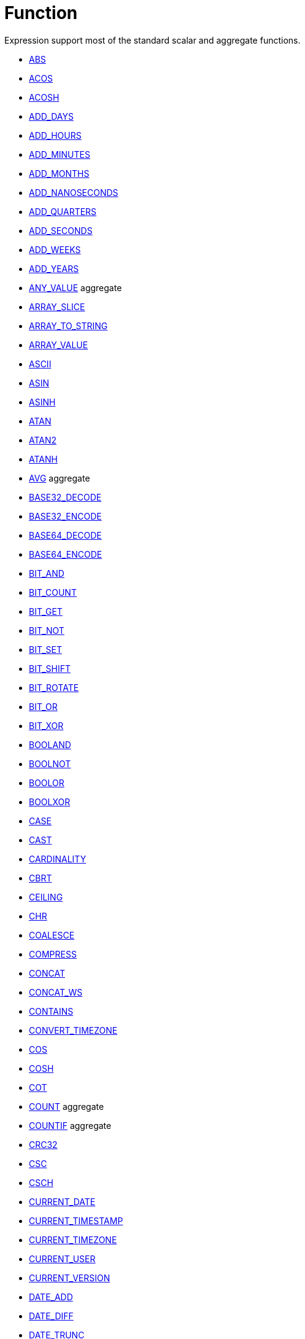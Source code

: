 ////
Licensed to the Apache Software Foundation (ASF) under one
or more contributor license agreements.  See the NOTICE file
distributed with this work for additional information
regarding copyright ownership.  The ASF licenses this file
to you under the Apache License, Version 2.0 (the
"License"); you may not use this file except in compliance
with the License.  You may obtain a copy of the License at
  http://www.apache.org/licenses/LICENSE-2.0
Unless required by applicable law or agreed to in writing,
software distributed under the License is distributed on an
"AS IS" BASIS, WITHOUT WARRANTIES OR CONDITIONS OF ANY
KIND, either express or implied.  See the License for the
specific language governing permissions and limitations
under the License.
////
= Function

Expression support most of the standard scalar and aggregate functions.

* https://github.com/nadment/hop-expression/blob/master/src/main/doc/abs.adoc[ABS]
* https://github.com/nadment/hop-expression/blob/master/src/main/doc/acos.adoc[ACOS]
* https://github.com/nadment/hop-expression/blob/master/src/main/doc/acosh.adoc[ACOSH]
* https://github.com/nadment/hop-expression/blob/master/src/main/doc/add_days.adoc[ADD_DAYS]
* https://github.com/nadment/hop-expression/blob/master/src/main/doc/add_hours.adoc[ADD_HOURS]
* https://github.com/nadment/hop-expression/blob/master/src/main/doc/add_minutes.adoc[ADD_MINUTES]
* https://github.com/nadment/hop-expression/blob/master/src/main/doc/add_months.adoc[ADD_MONTHS]
* https://github.com/nadment/hop-expression/blob/master/src/main/doc/add_nanoseconds.adoc[ADD_NANOSECONDS]
* https://github.com/nadment/hop-expression/blob/master/src/main/doc/add_quarters.adoc[ADD_QUARTERS]
* https://github.com/nadment/hop-expression/blob/master/src/main/doc/add_seconds.adoc[ADD_SECONDS]
* https://github.com/nadment/hop-expression/blob/master/src/main/doc/add_weeks.adoc[ADD_WEEKS]
* https://github.com/nadment/hop-expression/blob/master/src/main/doc/add_years.adoc[ADD_YEARS]
* https://github.com/nadment/hop-expression/blob/master/src/main/doc/any_value.adoc[ANY_VALUE] aggregate
* https://github.com/nadment/hop-expression/blob/master/src/main/doc/array_slice.adoc[ARRAY_SLICE]
* https://github.com/nadment/hop-expression/blob/master/src/main/doc/array_to_string.adoc[ARRAY_TO_STRING]
* https://github.com/nadment/hop-expression/blob/master/src/main/doc/array_value.adoc[ARRAY_VALUE]
* https://github.com/nadment/hop-expression/blob/master/src/main/doc/ascii.adoc[ASCII]
* https://github.com/nadment/hop-expression/blob/master/src/main/doc/asin.adoc[ASIN]
* https://github.com/nadment/hop-expression/blob/master/src/main/doc/asinh.adoc[ASINH]
* https://github.com/nadment/hop-expression/blob/master/src/main/doc/atan.adoc[ATAN]
* https://github.com/nadment/hop-expression/blob/master/src/main/doc/atan2.adoc[ATAN2]
* https://github.com/nadment/hop-expression/blob/master/src/main/doc/atanh.adoc[ATANH]
* https://github.com/nadment/hop-expression/blob/master/src/main/doc/avg.adoc[AVG] aggregate
* https://github.com/nadment/hop-expression/blob/master/src/main/doc/base32_decode.adoc[BASE32_DECODE]
* https://github.com/nadment/hop-expression/blob/master/src/main/doc/base32_encode.adoc[BASE32_ENCODE]
* https://github.com/nadment/hop-expression/blob/master/src/main/doc/base64_decode.adoc[BASE64_DECODE]
* https://github.com/nadment/hop-expression/blob/master/src/main/doc/base64_encode.adoc[BASE64_ENCODE]
* https://github.com/nadment/hop-expression/blob/master/src/main/doc/bit_and.adoc[BIT_AND]
* https://github.com/nadment/hop-expression/blob/master/src/main/doc/bit_count.adoc[BIT_COUNT]
* https://github.com/nadment/hop-expression/blob/master/src/main/doc/bit_get.adoc[BIT_GET]
* https://github.com/nadment/hop-expression/blob/master/src/main/doc/bit_not.adoc[BIT_NOT]
* https://github.com/nadment/hop-expression/blob/master/src/main/doc/bit_set.adoc[BIT_SET]
* https://github.com/nadment/hop-expression/blob/master/src/main/doc/bit_shift.adoc[BIT_SHIFT]
* https://github.com/nadment/hop-expression/blob/master/src/main/doc/bit_rotate.adoc[BIT_ROTATE]
* https://github.com/nadment/hop-expression/blob/master/src/main/doc/bit_or.adoc[BIT_OR]
* https://github.com/nadment/hop-expression/blob/master/src/main/doc/bit_xor.adoc[BIT_XOR]
* https://github.com/nadment/hop-expression/blob/master/src/main/doc/booland.adoc[BOOLAND]
* https://github.com/nadment/hop-expression/blob/master/src/main/doc/boolnot.adoc[BOOLNOT]
* https://github.com/nadment/hop-expression/blob/master/src/main/doc/boolor.adoc[BOOLOR]
* https://github.com/nadment/hop-expression/blob/master/src/main/doc/boolxor.adoc[BOOLXOR]
* https://github.com/nadment/hop-expression/blob/master/src/main/doc/case.adoc[CASE]
* https://github.com/nadment/hop-expression/blob/master/src/main/doc/cast.adoc[CAST]
* https://github.com/nadment/hop-expression/blob/master/src/main/doc/cardinality.adoc[CARDINALITY]
* https://github.com/nadment/hop-expression/blob/master/src/main/doc/cbrt.adoc[CBRT]
* https://github.com/nadment/hop-expression/blob/master/src/main/doc/ceil.adoc[CEILING]
* https://github.com/nadment/hop-expression/blob/master/src/main/doc/chr.adoc[CHR]
* https://github.com/nadment/hop-expression/blob/master/src/main/doc/coalesce.adoc[COALESCE]
* https://github.com/nadment/hop-expression/blob/master/src/main/doc/compress.adoc[COMPRESS]
* https://github.com/nadment/hop-expression/blob/master/src/main/doc/concat.adoc[CONCAT]
* https://github.com/nadment/hop-expression/blob/master/src/main/doc/concat_ws.adoc[CONCAT_WS]
* https://github.com/nadment/hop-expression/blob/master/src/main/doc/contains.adoc[CONTAINS]
* https://github.com/nadment/hop-expression/blob/master/src/main/doc/convert_timezone.adoc[CONVERT_TIMEZONE]
* https://github.com/nadment/hop-expression/blob/master/src/main/doc/cos.adoc[COS]
* https://github.com/nadment/hop-expression/blob/master/src/main/doc/cosh.adoc[COSH]
* https://github.com/nadment/hop-expression/blob/master/src/main/doc/cot.adoc[COT]
* https://github.com/nadment/hop-expression/blob/master/src/main/doc/count.adoc[COUNT] aggregate
* https://github.com/nadment/hop-expression/blob/master/src/main/doc/countif.adoc[COUNTIF] aggregate
* https://github.com/nadment/hop-expression/blob/master/src/main/doc/crc32.adoc[CRC32]
* https://github.com/nadment/hop-expression/blob/master/src/main/doc/csc.adoc[CSC]
* https://github.com/nadment/hop-expression/blob/master/src/main/doc/csch.adoc[CSCH]
* https://github.com/nadment/hop-expression/blob/master/src/main/doc/current_date.adoc[CURRENT_DATE]
* https://github.com/nadment/hop-expression/blob/master/src/main/doc/current_timestamp.adoc[CURRENT_TIMESTAMP]
* https://github.com/nadment/hop-expression/blob/master/src/main/doc/current_timezone.adoc[CURRENT_TIMEZONE]
* https://github.com/nadment/hop-expression/blob/master/src/main/doc/current_user.adoc[CURRENT_USER]
* https://github.com/nadment/hop-expression/blob/master/src/main/doc/current_version.adoc[CURRENT_VERSION]
* https://github.com/nadment/hop-expression/blob/master/src/main/doc/date_add.adoc[DATE_ADD]
* https://github.com/nadment/hop-expression/blob/master/src/main/doc/date_diff.adoc[DATE_DIFF]
* https://github.com/nadment/hop-expression/blob/master/src/main/doc/date_trunc.adoc[DATE_TRUNC]
* https://github.com/nadment/hop-expression/blob/master/src/main/doc/day.adoc[DAY]
* https://github.com/nadment/hop-expression/blob/master/src/main/doc/dayname.adoc[DAYNAME]
* https://github.com/nadment/hop-expression/blob/master/src/main/doc/dayofweek.adoc[DAYOFWEEK]
* https://github.com/nadment/hop-expression/blob/master/src/main/doc/dayofyear.adoc[DAYOFYEAR]
* https://github.com/nadment/hop-expression/blob/master/src/main/doc/days_between.adoc[DAYS_BETWEEN]
* https://github.com/nadment/hop-expression/blob/master/src/main/doc/decode.adoc[DECODE]
* https://github.com/nadment/hop-expression/blob/master/src/main/doc/decompress.adoc[DECOMPRESS]
* https://github.com/nadment/hop-expression/blob/master/src/main/doc/degrees.adoc[DEGREES]
* https://github.com/nadment/hop-expression/blob/master/src/main/doc/difference.adoc[DIFFERENCE]
* https://github.com/nadment/hop-expression/blob/master/src/main/doc/div0.adoc[DIV0]
* https://github.com/nadment/hop-expression/blob/master/src/main/doc/endswith.adoc[ENDSWITH]
* https://github.com/nadment/hop-expression/blob/master/src/main/doc/equal_null.adoc[EQUAL_NULL]
* https://github.com/nadment/hop-expression/blob/master/src/main/doc/error.adoc[ERROR]
* https://github.com/nadment/hop-expression/blob/master/src/main/doc/exp.adoc[EXP]
* https://github.com/nadment/hop-expression/blob/master/src/main/doc/extract.adoc[EXTRACT]
* https://github.com/nadment/hop-expression/blob/master/src/main/doc/factorial.adoc[FACTORIAL]
* https://github.com/nadment/hop-expression/blob/master/src/main/doc/first_day.adoc[FIRST_DAY]
* https://github.com/nadment/hop-expression/blob/master/src/main/doc/first_value.adoc[FIRST_VALUE] aggregate
* https://github.com/nadment/hop-expression/blob/master/src/main/doc/floor.adoc[FLOOR]
* https://github.com/nadment/hop-expression/blob/master/src/main/doc/greatest.adoc[GREATEST]
* https://github.com/nadment/hop-expression/blob/master/src/main/doc/hex_decode.adoc[HEX_DECODE]
* https://github.com/nadment/hop-expression/blob/master/src/main/doc/hex_encode.adoc[HEX_ENCODE]
* https://github.com/nadment/hop-expression/blob/master/src/main/doc/hour.adoc[HOUR]
* https://github.com/nadment/hop-expression/blob/master/src/main/doc/hours_between.adoc[HOURS_BETWEEN]
* https://github.com/nadment/hop-expression/blob/master/src/main/doc/html_encode.adoc[HTML_ENCODE]
* https://github.com/nadment/hop-expression/blob/master/src/main/doc/html_decode.adoc[HTML_DECODE]
* https://github.com/nadment/hop-expression/blob/master/src/main/doc/if.adoc[IF]
* https://github.com/nadment/hop-expression/blob/master/src/main/doc/ifnull.adoc[IFNULL]
* https://github.com/nadment/hop-expression/blob/master/src/main/doc/initcap.adoc[INITCAP]
* https://github.com/nadment/hop-expression/blob/master/src/main/doc/insert.adoc[INSERT]
* https://github.com/nadment/hop-expression/blob/master/src/main/doc/instr.adoc[INSTR]
* https://github.com/nadment/hop-expression/blob/master/src/main/doc/is_date.adoc[IS_DATE]
* https://github.com/nadment/hop-expression/blob/master/src/main/doc/is_json.adoc[IS_JSON]
* https://github.com/nadment/hop-expression/blob/master/src/main/doc/is_number.adoc[IS_NUMBER]
* https://github.com/nadment/hop-expression/blob/master/src/main/doc/isoweek.adoc[ISOWEEK]
* https://github.com/nadment/hop-expression/blob/master/src/main/doc/julian_day.adoc[JULIAN_DAY]
* https://github.com/nadment/hop-expression/blob/master/src/main/doc/json_object.adoc[JSON_OBJECT]
* https://github.com/nadment/hop-expression/blob/master/src/main/doc/json_query.adoc[JSON_QUERY]
* https://github.com/nadment/hop-expression/blob/master/src/main/doc/json_value.adoc[JSON_VALUE]
* https://github.com/nadment/hop-expression/blob/master/src/main/doc/last_day.adoc[LAST_DAY]
* https://github.com/nadment/hop-expression/blob/master/src/main/doc/last_value.adoc[LAST_VALUE] aggregate
* https://github.com/nadment/hop-expression/blob/master/src/main/doc/least.adoc[LEAST]
* https://github.com/nadment/hop-expression/blob/master/src/main/doc/left.adoc[LEFT]
* https://github.com/nadment/hop-expression/blob/master/src/main/doc/length.adoc[LENGTH]
* https://github.com/nadment/hop-expression/blob/master/src/main/doc/ln.adoc[LN]
* https://github.com/nadment/hop-expression/blob/master/src/main/doc/log.adoc[LOG]
* https://github.com/nadment/hop-expression/blob/master/src/main/doc/log10.adoc[LOG10]
* https://github.com/nadment/hop-expression/blob/master/src/main/doc/lower.adoc[LOWER]
* https://github.com/nadment/hop-expression/blob/master/src/main/doc/lpad.adoc[LPAD]
* https://github.com/nadment/hop-expression/blob/master/src/main/doc/ltrim.adoc[LTRIM]
* https://github.com/nadment/hop-expression/blob/master/src/main/doc/make_date.adoc[MAKE_DATE]
* https://github.com/nadment/hop-expression/blob/master/src/main/doc/make_interval.adoc[MAKE_INTERVAL]
* https://github.com/nadment/hop-expression/blob/master/src/main/doc/make_timestamp.adoc[MAKE_TIMESTAMP]
* https://github.com/nadment/hop-expression/blob/master/src/main/doc/max.adoc[MAX] aggregate
* https://github.com/nadment/hop-expression/blob/master/src/main/doc/md5.adoc[MD5]
* https://github.com/nadment/hop-expression/blob/master/src/main/doc/min.adoc[MIN] aggregate
* https://github.com/nadment/hop-expression/blob/master/src/main/doc/minute.adoc[MINUTE]
* https://github.com/nadment/hop-expression/blob/master/src/main/doc/minutes_between.adoc[MINUTES_BETWEEN]
* https://github.com/nadment/hop-expression/blob/master/src/main/doc/mod.adoc[MOD]
* https://github.com/nadment/hop-expression/blob/master/src/main/doc/modulus.adoc[MODULUS]
* https://github.com/nadment/hop-expression/blob/master/src/main/doc/month.adoc[MONTH]
* https://github.com/nadment/hop-expression/blob/master/src/main/doc/monthname.adoc[MONTHNAME]
* https://github.com/nadment/hop-expression/blob/master/src/main/doc/months_between.adoc[MONTHS_BETWEEN]
* https://github.com/nadment/hop-expression/blob/master/src/main/doc/next_day.adoc[NEXT_DAY]
* https://github.com/nadment/hop-expression/blob/master/src/main/doc/normalize.adoc[NORMALIZE]
* https://github.com/nadment/hop-expression/blob/master/src/main/doc/nth_value.adoc[NTH_VALUE] aggregate
* https://github.com/nadment/hop-expression/blob/master/src/main/doc/nullif.adoc[NULLIF]
* https://github.com/nadment/hop-expression/blob/master/src/main/doc/nullifzero.adoc[NULLIFZERO]
* https://github.com/nadment/hop-expression/blob/master/src/main/doc/numberformat.adoc[NUMBERFORMAT]
* https://github.com/nadment/hop-expression/blob/master/src/main/doc/nvl2.adoc[NVL2]
* https://github.com/nadment/hop-expression/blob/master/src/main/doc/parse_url.adoc[PARSE_URL]
* https://github.com/nadment/hop-expression/blob/master/src/main/doc/pi.adoc[PI]
* https://github.com/nadment/hop-expression/blob/master/src/main/doc/power.adoc[POWER]
* https://github.com/nadment/hop-expression/blob/master/src/main/doc/previous_day.adoc[PREVIOUS_DAY]
* https://github.com/nadment/hop-expression/blob/master/src/main/doc/quarter.adoc[QUARTER]
* https://github.com/nadment/hop-expression/blob/master/src/main/doc/radians.adoc[RADIANS]
* https://github.com/nadment/hop-expression/blob/master/src/main/doc/random.adoc[RANDOM]
* https://github.com/nadment/hop-expression/blob/master/src/main/doc/regexp_count.adoc[REGEXP_COUNT]
* https://github.com/nadment/hop-expression/blob/master/src/main/doc/regexp_instr.adoc[REGEXP_INSTR]
* https://github.com/nadment/hop-expression/blob/master/src/main/doc/regexp_like.adoc[REGEXP_LIKE]
* https://github.com/nadment/hop-expression/blob/master/src/main/doc/regexp_replace.adoc[REGEXP_REPLACE]
* https://github.com/nadment/hop-expression/blob/master/src/main/doc/regexp_substr.adoc[REGEXP_SUBSTR]
* https://github.com/nadment/hop-expression/blob/master/src/main/doc/repeat.adoc[REPEAT]
* https://github.com/nadment/hop-expression/blob/master/src/main/doc/replace.adoc[REPLACE]
* https://github.com/nadment/hop-expression/blob/master/src/main/doc/reverse.adoc[REVERSE]
* https://github.com/nadment/hop-expression/blob/master/src/main/doc/right.adoc[RIGHT]
* https://github.com/nadment/hop-expression/blob/master/src/main/doc/round.adoc[ROUND]
* https://github.com/nadment/hop-expression/blob/master/src/main/doc/rpad.adoc[RPAD]
* https://github.com/nadment/hop-expression/blob/master/src/main/doc/rtrim.adoc[RTRIM]
* https://github.com/nadment/hop-expression/blob/master/src/main/doc/sec.adoc[SEC]
* https://github.com/nadment/hop-expression/blob/master/src/main/doc/sech.adoc[SECH]
* https://github.com/nadment/hop-expression/blob/master/src/main/doc/second.adoc[SECOND]
* https://github.com/nadment/hop-expression/blob/master/src/main/doc/seconds_between.adoc[SECONDS_BETWEEN]
* https://github.com/nadment/hop-expression/blob/master/src/main/doc/sha1.adoc[SHA1]
* https://github.com/nadment/hop-expression/blob/master/src/main/doc/sha256.adoc[SHA256]
* https://github.com/nadment/hop-expression/blob/master/src/main/doc/sha384.adoc[SHA384]
* https://github.com/nadment/hop-expression/blob/master/src/main/doc/sha512.adoc[SHA512]
* https://github.com/nadment/hop-expression/blob/master/src/main/doc/sign.adoc[SIGN]
* https://github.com/nadment/hop-expression/blob/master/src/main/doc/sin.adoc[SIN]
* https://github.com/nadment/hop-expression/blob/master/src/main/doc/sinh.adoc[SINH]
* https://github.com/nadment/hop-expression/blob/master/src/main/doc/soundex.adoc[SOUNDEX]
* https://github.com/nadment/hop-expression/blob/master/src/main/doc/space.adoc[SPACE]
* https://github.com/nadment/hop-expression/blob/master/src/main/doc/sqrt.adoc[SQRT]
* https://github.com/nadment/hop-expression/blob/master/src/main/doc/square.adoc[SQUARE]
* https://github.com/nadment/hop-expression/blob/master/src/main/doc/startswith.adoc[STARTSWITH]
* https://github.com/nadment/hop-expression/blob/master/src/main/doc/string_decode.adoc[STRING_DECODE]
* https://github.com/nadment/hop-expression/blob/master/src/main/doc/string_encode.adoc[STRING_ENCODE]
* https://github.com/nadment/hop-expression/blob/master/src/main/doc/substring.adoc[SUBSTRING]
* https://github.com/nadment/hop-expression/blob/master/src/main/doc/sum.adoc[SUM] aggregate
* https://github.com/nadment/hop-expression/blob/master/src/main/doc/tan.adoc[TAN]
* https://github.com/nadment/hop-expression/blob/master/src/main/doc/tanh.adoc[TANH]
* https://github.com/nadment/hop-expression/blob/master/src/main/doc/to_binary.adoc[TO_BINARY]
* https://github.com/nadment/hop-expression/blob/master/src/main/doc/to_boolean.adoc[TO_BOOLEAN]
* https://github.com/nadment/hop-expression/blob/master/src/main/doc/to_char.adoc[TO_CHAR]
* https://github.com/nadment/hop-expression/blob/master/src/main/doc/to_date.adoc[TO_DATE]
* https://github.com/nadment/hop-expression/blob/master/src/main/doc/to_interval.adoc[TO_INTERVAL]
* https://github.com/nadment/hop-expression/blob/master/src/main/doc/to_json.adoc[TO_JSON]
* https://github.com/nadment/hop-expression/blob/master/src/main/doc/to_number.adoc[TO_NUMBER]
* https://github.com/nadment/hop-expression/blob/master/src/main/doc/translate.adoc[TRANSLATE]
* https://github.com/nadment/hop-expression/blob/master/src/main/doc/trim.adoc[TRIM]
* https://github.com/nadment/hop-expression/blob/master/src/main/doc/truncate.adoc[TRUNCATE]
* https://github.com/nadment/hop-expression/blob/master/src/main/doc/cast.adoc[TRY_CAST]
* https://github.com/nadment/hop-expression/blob/master/src/main/doc/to_binary.adoc[TRY_TO_BINARY]
* https://github.com/nadment/hop-expression/blob/master/src/main/doc/to_boolean.adoc[TRY_TO_BOOLEAN]
* https://github.com/nadment/hop-expression/blob/master/src/main/doc/to_date.adoc[TRY_TO_DATE]
* https://github.com/nadment/hop-expression/blob/master/src/main/doc/to_json.adoc[TRY_TO_JSON]
* https://github.com/nadment/hop-expression/blob/master/src/main/doc/to_number.adoc[TRY_TO_NUMBER]
* https://github.com/nadment/hop-expression/blob/master/src/main/doc/typeof.adoc[TYPEOF]
* https://github.com/nadment/hop-expression/blob/master/src/main/doc/unicode.adoc[UNICODE]
* https://github.com/nadment/hop-expression/blob/master/src/main/doc/upper.adoc[UPPER]
* https://github.com/nadment/hop-expression/blob/master/src/main/doc/url_decode.adoc[URL_DECODE]
* https://github.com/nadment/hop-expression/blob/master/src/main/doc/url_encode.adoc[URL_ENCODE]
* https://github.com/nadment/hop-expression/blob/master/src/main/doc/uuid.adoc[UUID]
* https://github.com/nadment/hop-expression/blob/master/src/main/doc/variance_pop.adoc[VARIANCE_POP] aggregate
* https://github.com/nadment/hop-expression/blob/master/src/main/doc/variance_samp.adoc[VARIANCE_SAMP] aggregate
* https://github.com/nadment/hop-expression/blob/master/src/main/doc/week.adoc[WEEK]
* https://github.com/nadment/hop-expression/blob/master/src/main/doc/year.adoc[YEAR]
* https://github.com/nadment/hop-expression/blob/master/src/main/doc/years_between.adoc[YEARS_BETWEEN]
* https://github.com/nadment/hop-expression/blob/master/src/main/doc/zeroifnull.adoc[ZEROIFNULL]


